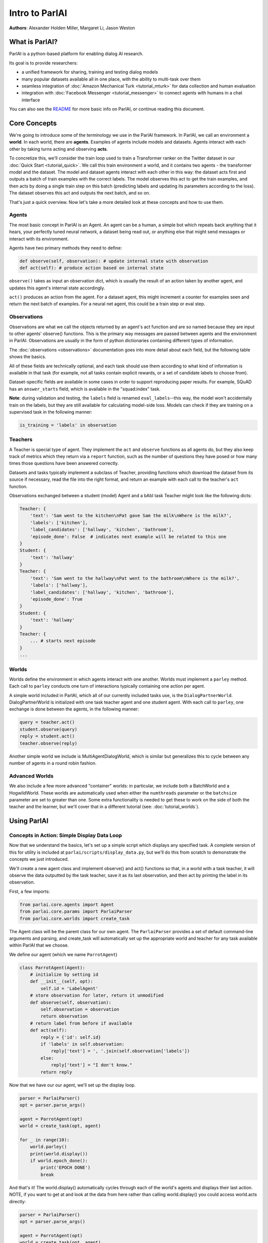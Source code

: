 ..
  Copyright (c) Facebook, Inc. and its affiliates.
  This source code is licensed under the MIT license found in the
  LICENSE file in the root directory of this source tree.

Intro to ParlAI
===============
**Authors**: Alexander Holden Miller, Margaret Li, Jason Weston


What is ParlAI?
---------------
ParlAI is a python-based platform for enabling dialog AI research.

Its goal is to provide researchers:

- a unified framework for sharing, training and testing dialog models
- many popular datasets available all in one place, with the ability to multi-task over them
- seamless integration of :doc:`Amazon Mechanical Turk <tutorial_mturk>` for data collection and human evaluation
- integration with :doc:`Facebook Messenger <tutorial_messenger>` to connect agents with humans in a chat interface

You can also see the `README <https://github.com/facebookresearch/ParlAI/blob/master/README.md>`_ for more basic info on ParlAI, or continue reading this document.


Core Concepts
-------------

We're going to introduce some of the terminology we use in the ParlAI framework.
In ParlAI, we call an environment a **world**.  In each world, there are **agents**.
Examples of agents include models and datasets. Agents interact with each other by
taking turns acting and observing **acts**.

To concretize this, we'll consider the train loop used to train a Transformer ranker
on the Twitter dataset in our :doc:`Quick Start <tutorial_quick>`. We call this train environment a world,
and it contains two agents - the transformer model and the dataset. The model and dataset
agents interact with each other in this way: the dataset acts first and outputs a batch of train
examples with the correct labels. The model observes this act to get the train examples,
and then acts by doing a single train step on this batch (predicting labels and updating its parameters according to the loss).
The dataset observes this act and outputs the next batch, and so on.

That's just a quick overview. Now let's take a more detailed look at these concepts and how to use them.


Agents
^^^^^^

The most basic concept in ParlAI is an Agent.
An agent can be a human, a simple bot which repeats back anything that it hears,
your perfectly tuned neural network, a dataset being read out,
or anything else that might send messages or interact with its environment.

Agents have two primary methods they need to define:

.. code-block:: python

    def observe(self, observation): # update internal state with observation
    def act(self): # produce action based on internal state

``observe()`` takes as input an observation dict, which is usually the result of an action taken by another agent,
and updates this agent's internal state accordingly.

``act()`` produces an action from the agent. For a dataset agent, this might increment a counter for examples seen and
return the next batch of examples. For a neural net agent, this could be a train step or eval step.


Observations
^^^^^^^^^^^^
Observations are what we call the objects returned by an agent's act function and are so named
because they are input to other agents' observe() functions.
This is the primary way messages are passed between agents and the environment in ParlAI.
Observations are usually in the form of python dictionaries containing different types of information.

The :doc:`observations <observations>` documentation goes into more detail about
each field, but the following table shows the basics.


.. image:: _static/img/act-obs-dict.png
    :width: 60 %

All of these fields are technically optional, and each task should use them
according to what kind of information is available in that task (for example,
not all tasks contain explicit rewards, or a set of candidate labels to choose from).

Dataset-specific fields are available in some cases in order to support
reproducing paper results. For example, SQuAD has an ``answer_starts`` field,
which is available in the "squad:index" task.

**Note**: during validation and testing, the ``labels`` field is renamed
``eval_labels``--this way, the model won't accidentally train on the labels,
but they are still available for calculating model-side loss.
Models can check if they are training on a supervised task in the following manner:

.. code-block:: python

    is_training = 'labels' in observation



Teachers
^^^^^^^^

A Teacher is special type of agent. They implement the ``act`` and ``observe``
functions as all agents do, but they also keep track of metrics which they
return via a ``report`` function, such as the number of questions they have posed
or how many times those questions have been answered correctly.

Datasets and tasks typically implement a subclass of Teacher, providing functions which
download the dataset from its source if necessary, read the file into the
right format, and return an example with each call to the teacher's ``act``
function.

Observations exchanged between a student (model) Agent and a bAbI task Teacher might look like the following dicts:

.. code-block:: python

    Teacher: {
        'text': 'Sam went to the kitchen\nPat gave Sam the milk\nWhere is the milk?',
        'labels': ['kitchen'],
        'label_candidates': ['hallway', 'kitchen', 'bathroom'],
        'episode_done': False  # indicates next example will be related to this one
    }
    Student: {
        'text': 'hallway'
    }
    Teacher: {
        'text': 'Sam went to the hallway\nPat went to the bathroom\nWhere is the milk?',
        'labels': ['hallway'],
        'label_candidates': ['hallway', 'kitchen', 'bathroom'],
        'episode_done': True
    }
    Student: {
        'text': 'hallway'
    }
    Teacher: {
        ... # starts next episode
    }
    ...

Worlds
^^^^^^

Worlds define the environment in which agents interact with one another. Worlds
must implement a ``parley`` method. Each call to ``parley`` conducts one turn of interactions typically containing
one action per agent.

A simple world included in ParlAI, which all of our currently included tasks use,
is the ``DialogPartnerWorld``. DialogPartnerWorld is initialized with one task teacher agent and one student agent.
With each call to ``parley``, one exchange is done between the agents, in
the following manner:

.. code-block:: python

    query = teacher.act()
    student.observe(query)
    reply = student.act()
    teacher.observe(reply)

Another simple world we include is MultiAgentDialogWorld, which is similar
but generalizes this to cycle between any number of agents in a round robin
fashion.


Advanced Worlds
^^^^^^^^^^^^^^^

We also include a few more advanced "container" worlds: in particular, we include both a
BatchWorld and a HogwildWorld. These worlds are automatically used when either
the ``numthreads`` parameter or the ``batchsize`` parameter are set to greater
than one. Some extra functionality is needed to get these to work on the side
of both the teacher and the learner, but we'll cover that in a different
tutorial (see: :doc:`tutorial_worlds`).


Using ParlAI
------------

Concepts in Action: Simple Display Data Loop
^^^^^^^^^^^^^^^^^^^^^^^^

Now that we understand the basics, let's set up a simple script which displays
any specified task. A complete version of this for utility is included
at ``parlai/scripts/display_data.py``, but we'll do this from scratch
to demonstrate the concepts we just introduced.

We'll create a new agent class and implement observe() and act() functions
so that, in a world with a task teacher, it will observe the data outputted
by the task teacher, save it as its last observation,
and then act by printing the label in its observation.

First, a few imports:

.. code-block:: python

    from parlai.core.agents import Agent
    from parlai.core.params import ParlaiParser
    from parlai.core.worlds import create_task


The Agent class will be the parent class for our own agent.
The ``ParlaiParser`` provides a set of default command-line arguments and
parsing, and create_task will automatically set up the appropriate world and
teacher for any task available within ParlAI that we choose.

We define our agent (which we name ``ParrotAgent``)

.. code-block:: python

    class ParrotAgent(Agent):
        # initialize by setting id
        def __init__(self, opt):
            self.id = 'LabelAgent'
        # store observation for later, return it unmodified
        def observe(self, observation):
            self.observation = observation
            return observation
        # return label from before if available
        def act(self):
            reply = {'id': self.id}
            if 'labels' in self.observation:
                reply['text'] = ', '.join(self.observation['labels'])
            else:
                reply['text'] = "I don't know."
            return reply


Now that we have our our agent, we'll set up the display loop.

.. code-block:: python

    parser = ParlaiParser()
    opt = parser.parse_args()

    agent = ParrotAgent(opt)
    world = create_task(opt, agent)

    for _ in range(10):
        world.parley()
        print(world.display())
        if world.epoch_done():
            print('EPOCH DONE')
            break

And that's it! The world.display() automatically cycles through each of the
world's agents and displays their last action.  NOTE, if you want to get at and
look at the data from here rather than calling
world.display() you could access world.acts directly:

.. code-block:: python

    parser = ParlaiParser()
    opt = parser.parse_args()

    agent = ParrotAgent(opt)
    world = create_task(opt, agent)

    for _ in range(10):
        world.parley()
	for a in world.acts:
	    # print the actions from each agent
	    print(a)
        if world.epoch_done():
            print('EPOCH DONE')
            break


If you run this on the command
line, you can specify which task to show by setting '-t {task}'.

Tasks are specified in the following format:

* '-t babi' sets up the ``DefaultTeacher`` in 'parlai/core/tasks/babi/agents.py'.

* '-t babi:task1k' sets up the ``Task1kTeacher`` in the babi/agents.py file, which allows
  you to specify specific settings for certain tasks. For bAbI, this refers to the setting
  where there are only 1000 unique training examples per task.

* '-t babi:task1k:1' provides 1 as a parameter to ``Task1kTeacher``, which is interpreted
  by the Task1kTeacher to mean "I want task 1" (as opposed to the 19 other bAbI tasks).

* '-t babi,squad' sets up the ``DefaultTeacher`` for both babi and squad. Any number
  of tasks can be chained together with commas to load up each one of them.

* '-t #qa' specifies the 'qa' category, loading up all tasks with that category
  in the 'parlai/core/task_list.py' file.


These flags are used across ParlAI, here are some examples of using them for
displaying data with the existing script
`display_data <https://github.com/facebookresearch/ParlAI/blob/master/parlai/scripts/display_data.py>`_:

.. code-block:: python

   #Display 10 random examples from task 1 of the "1k training examples" bAbI task:
   python examples/display_data.py -t babi:task1k:1

   #Displays 100 random examples from multi-tasking on the bAbI task and the SQuAD dataset at the same time:
   python examples/display_data.py -t babi:task1k:1,squad -n 100


The `--task` flag (`-t`  for short) specifies the task and `--datatype` (`-dt`) specifies
train, valid or test. Note that `train:stream` or `valid:stream` can be specified
to denote that you want the data to stream online if possible, rather than loading into memory,
and `train:ordered` can be specified, otherwise data from the train set comes in a random order by
default (whereas valid and test data is ordered by default).


Validation and Testing
^^^^^^^^^^^^^^^^^^^^^^

During validation and testing, the 'labels' field is removed from the observation dict.
This tells the agent not to use these labels for training--however, the labels are
still available via the 'eval_labels' field in case you need to compute model-side
metrics such as perplexity.
These modes can be set from the command line with '-dt valid' / '-dt test'.
You can also set '-dt train:evalmode' if you want to look at the train data in the same way
as the test data (with labels hidden).

Now, our Parrot agent no longer has anything to say. For datasets which provide a set
of candidates to choose from ('label_candidates' in the observation dict), we
can give our agent a chance of getting the answer correct by replying with one
of those.

Let's modify our agent's act function to select a random label candidate when
the labels aren't available:

.. code-block:: python

    import random

    def act(self):
        reply = {'id': self.id}
        if 'labels' in self.observation:
            reply['text'] = ', '.join(self.observation['labels'])
        elif 'label_candidates' in self.observation:
            cands = self.observation['label_candidates']
            reply['text'] = random.choice(list(cands))
        else:
            reply['text'] = "I don't know."
        return reply


Of course, we can do much better than randomly guessing. In another tutorial,
we'll set up a better agent which learns from the training data.


Training and Evaluating Existing Agents
^^^^^^^^^^^^^^^^^^^^^^^^^^^^^^^^^^^^^^^

For now, we'll look at the main calls for evaluating and
training an agent that is already coded.
We can use the scripts
`train_model <https://github.com/facebookresearch/ParlAI/blob/master/parlai/scripts/train_model.py>`_
and `eval_model <https://github.com/facebookresearch/ParlAI/blob/master/parlai/scripts/eval_model.py>`_.
Here are some examples:

.. code-block:: python

   #Evaluate on the bAbI test set with a human agent (using the local keyboard as input):
   python examples/eval_model.py -m local_human -t babi:Task1k:1 -dt valid

   #Evaluate an IR baseline model on the validation set of the Movies Subreddit dataset:
   python examples/eval_model.py -m ir_baseline -t "#moviedd-reddit" -dt valid

   #Display the predictions of that same IR baseline model:
   python examples/display_model.py -m ir_baseline -t "#moviedd-reddit" -dt valid

   #Train a seq2seq model on the "10k training examples" bAbI task 1 with batch size of 32 examples until accuracy reaches 95% on validation (requires pytorch):
   python examples/train_model.py -t babi:task10k:1 -m seq2seq -mf /tmp/model_s2s -bs 32 -vtim 30 -vcut 0.95


   #Trains an attentive LSTM model on the SQuAD dataset with a batch size of 32 examples (pytorch and regex):
   python examples/train_model.py -m drqa -t squad -bs 32 -mf /tmp/model_drqa

   #Tests an existing attentive LSTM model (DrQA reader) on the SQuAD dataset from our model zoo:
   python examples/eval_model.py -t squad -mf "models:drqa/squad/model"


The main flags are:

1) `-m` (`-model`) which sets the agent type that will be trained.
The agents available in parlAI `are here <https://github.com/facebookresearch/ParlAI/tree/master/parlai/agents>`_.
See `this tutorial <tutorial_task.html>`_ for making your own agents.

2) `-mf` (`--modelfile`) points to the file name of where to save your model.

3) `-t` (`--task`) as described before.

Of course every model has various parameters and hyperparameters to set in general.


**Model Zoo**

A new feature in ParlAI is that it also now maintains a *model zoo* of existing model files of agents that have been trained on tasks. See the devoted documentation section or `here for details <https://github.com/facebookresearch/ParlAI/blob/master/parlai/zoo/model_list.py>`_.

The set of agents and models in the model zoo in ParlAI is continually growing from contributors.


Tasks
^^^^^

The set of tasks in ParlAI can be found in the task list in the `code here <https://github.com/facebookresearch/ParlAI/tree/master/parlai/tasks/task_list.py>`_ or in this `documentation
here <tasks.html>`_. See `this tutorial <tutorial_task.html>`_ for making your own tasks.

ParlAI downloads the data required for a requested task automatically (using the build.py code in the task)
and will put it in your `--datapath`. This is ParlAI/data by default
(but you can configure this to point elsewhere e.g. to another disk with more memory).
Only the tasks you request are downloaded.

The set of tasks in ParlAI is continually growing from contributors.
